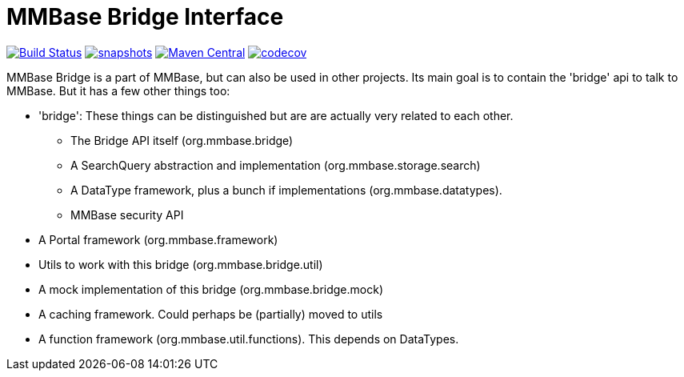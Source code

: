 = MMBase Bridge Interface

image:https://github.com/mmbase/mmbase-bridge/workflows/build/badge.svg?[Build Status,link=https://github.com/mmbase/mmbase-bridge/actions?query=workflow%3Abuild]
image:https://img.shields.io/nexus/s/https/oss.sonatype.org/org.mmbase/mmbase-bridge.svg[snapshots,link=https://oss.sonatype.org/content/repositories/staging/org/mmbase/mmbase-bridge]
image:https://img.shields.io/maven-central/v/org.mmbase/mmbase-bridge.svg?label=Maven%20Central[Maven Central,link=https://search.maven.org/search?q=g:%22org.mmbase%22
image:http://www.javadoc.io/badge/org.mmbase/mmbase-bridge.svg?color=blue[javadoc,link=http://www.javadoc.io/doc/org.mmbase/mmbase-bridge]
image:https://codecov.io/gh/mmbase/mmbase-bridge/branch/master/graph/badge.svg[codecov,link=https://codecov.io/gh/mmbase/mmbase-bridge]



MMBase Bridge is a part of MMBase, but can also be used in
other projects. Its main goal is to contain the 'bridge' api to talk to MMBase.
But it has a few other things too:

* 'bridge': These things can be distinguished but are are actually very related to each other.
** The Bridge API itself (org.mmbase.bridge)
** A SearchQuery abstraction and implementation (org.mmbase.storage.search)
** A DataType framework, plus a bunch if implementations (org.mmbase.datatypes).
** MMBase security API
* A Portal framework (org.mmbase.framework)
* Utils to work with this bridge (org.mmbase.bridge.util)
* A mock implementation of this bridge (org.mmbase.bridge.mock)
* A caching framework. Could perhaps be (partially) moved to utils
* A function framework (org.mmbase.util.functions). This depends on DataTypes.
